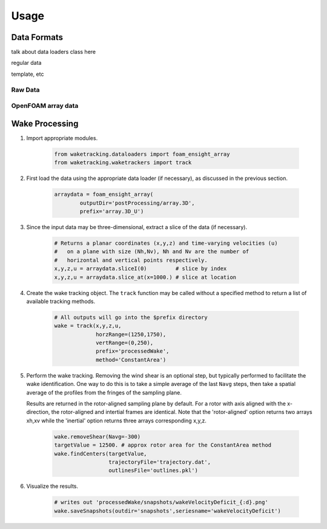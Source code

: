 *****
Usage
*****

Data Formats
============

talk about data loaders class here

regular data

template, etc


Raw Data
--------

OpenFOAM array data
-------------------


Wake Processing
===============

#. Import appropriate modules.

    .. code-block:: python
    
        from waketracking.dataloaders import foam_ensight_array
        from waketracking.waketrackers import track

#. First load the data using the appropriate data loader (if necessary), as discussed in the previous section.

    .. code-block:: python
    
        arraydata = foam_ensight_array(
                outputDir='postProcessing/array.3D',
                prefix='array.3D_U')

#. Since the input data may be three-dimensional, extract a slice of the data (if necessary).

    .. code-block:: python

        # Returns a planar coordinates (x,y,z) and time-varying velocities (u)
        #   on a plane with size (Nh,Nv), Nh and Nv are the number of
        #   horizontal and vertical points respectively.
        x,y,z,u = arraydata.sliceI(0)         # slice by index
        x,y,z,u = arraydata.slice_at(x=1000.) # slice at location

#. Create the wake tracking object. The ``track`` function may be called without a specified method to return a list of available tracking methods.

    .. code-block:: python

        # All outputs will go into the $prefix directory
        wake = track(x,y,z,u,
                     horzRange=(1250,1750),
                     vertRange=(0,250),
                     prefix='processedWake',
                     method='ConstantArea')

#. Perform the wake tracking. Removing the wind shear is an optional step, but typically performed to facilitate the wake identification. One way to do this is to take a simple average of the last ``Navg`` steps, then take a spatial average of the profiles from the fringes of the sampling plane. 

   Results are returned in the rotor-aligned sampling plane by default. For a rotor with axis aligned with the x-direction, the rotor-aligned and intertial frames are identical. Note that the 'rotor-aligned' option returns two arrays xh,xv while the 'inertial' option returns three arrays corresponding x,y,z.

    .. code-block:: python

        wake.removeShear(Navg=-300)
        targetValue = 12500. # approx rotor area for the ConstantArea method
        wake.findCenters(targetValue,
                         trajectoryFile='trajectory.dat',
                         outlinesFile='outlines.pkl')

#. Visualize the results.

    .. code-block:: python

        # writes out 'processedWake/snapshots/wakeVelocityDeficit_{:d}.png'
        wake.saveSnapshots(outdir='snapshots',seriesname='wakeVelocityDeficit')

